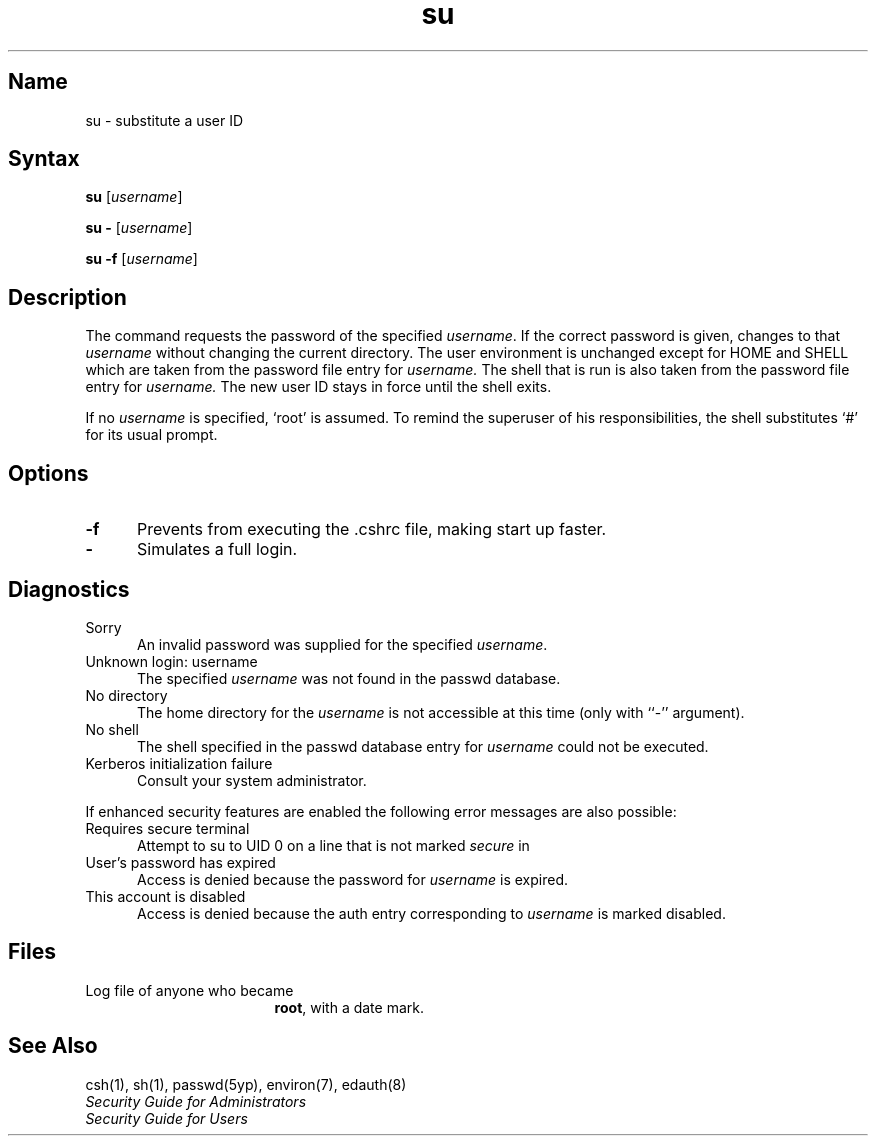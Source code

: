 .\" SCCSID: @(#)su.1	6.5	1/16/90
.TH su 1
.SH Name
su \- substitute a user ID 
.SH Syntax
.B su
[\|\fIusername\fR\|]
.PP
.B su \-
[\|\fIusername\fR\|]
.PP
.B su \-f
[\|\fIusername\fR\|]
.SH Description
.NXR "su command"
.NXR "user ID" "changing temporarily"
The 
.PN su
command requests the password of the specified
.IR username .
If the correct password is given,
.PN su
changes to that 
.I username
without changing the current directory.
The user environment
is unchanged except for HOME and SHELL
which are taken from the password file entry
for 
.I username.
The shell that is run is also taken from the password file entry
for 
.I username.
The new user ID stays in force until the shell exits.
.PP
If no 
.I username
is specified, `root' is assumed.
To remind the superuser of his responsibilities,
the shell substitutes `#' for its usual prompt.
.SH Options
.IP \fB\-f\fR 5
Prevents
.MS csh 1
from executing the .cshrc file, making
.PN su
start up faster.
.IP \fB\-\fR
Simulates a full login.
.SH Diagnostics
.IP "Sorry" 5n
.br
An invalid password was supplied for the specified
.IR username .
.IP "Unknown login: username" 5n
.br
The specified
.I username
was not found in the passwd database.
.IP "No directory" 5n
.br
The home directory for the
.I username
is not accessible at this time (only
with ``\-'' argument).
.IP "No shell" 5n
.br
The shell specified in the passwd database entry for
.I username
could not be executed.
.IP "Kerberos initialization failure" 5n
.br
Consult your system administrator.
.PP
If enhanced security features are enabled the following error
messages are also possible:
.PP
.IP "Requires secure terminal" 5n
.br
Attempt to su to UID 0 on a line that is not marked \fIsecure\fP in
.PN /etc/ttys .
.IP "User's password has expired" 5n
.br
Access is denied because the password for
.I username
is expired.
.IP "This account is disabled" 5n
.br
Access is denied because the auth entry corresponding to
.I username
is marked disabled.
.SH Files
.TP 17
.PN /usr/adm/sulog
Log file of anyone who became
.BR root ,
with a date mark.
.SH See Also
csh(1), sh(1), passwd(5yp), environ(7), edauth(8)
.br
\fISecurity Guide for Administrators\fP
.br
\fISecurity Guide for Users\fP
